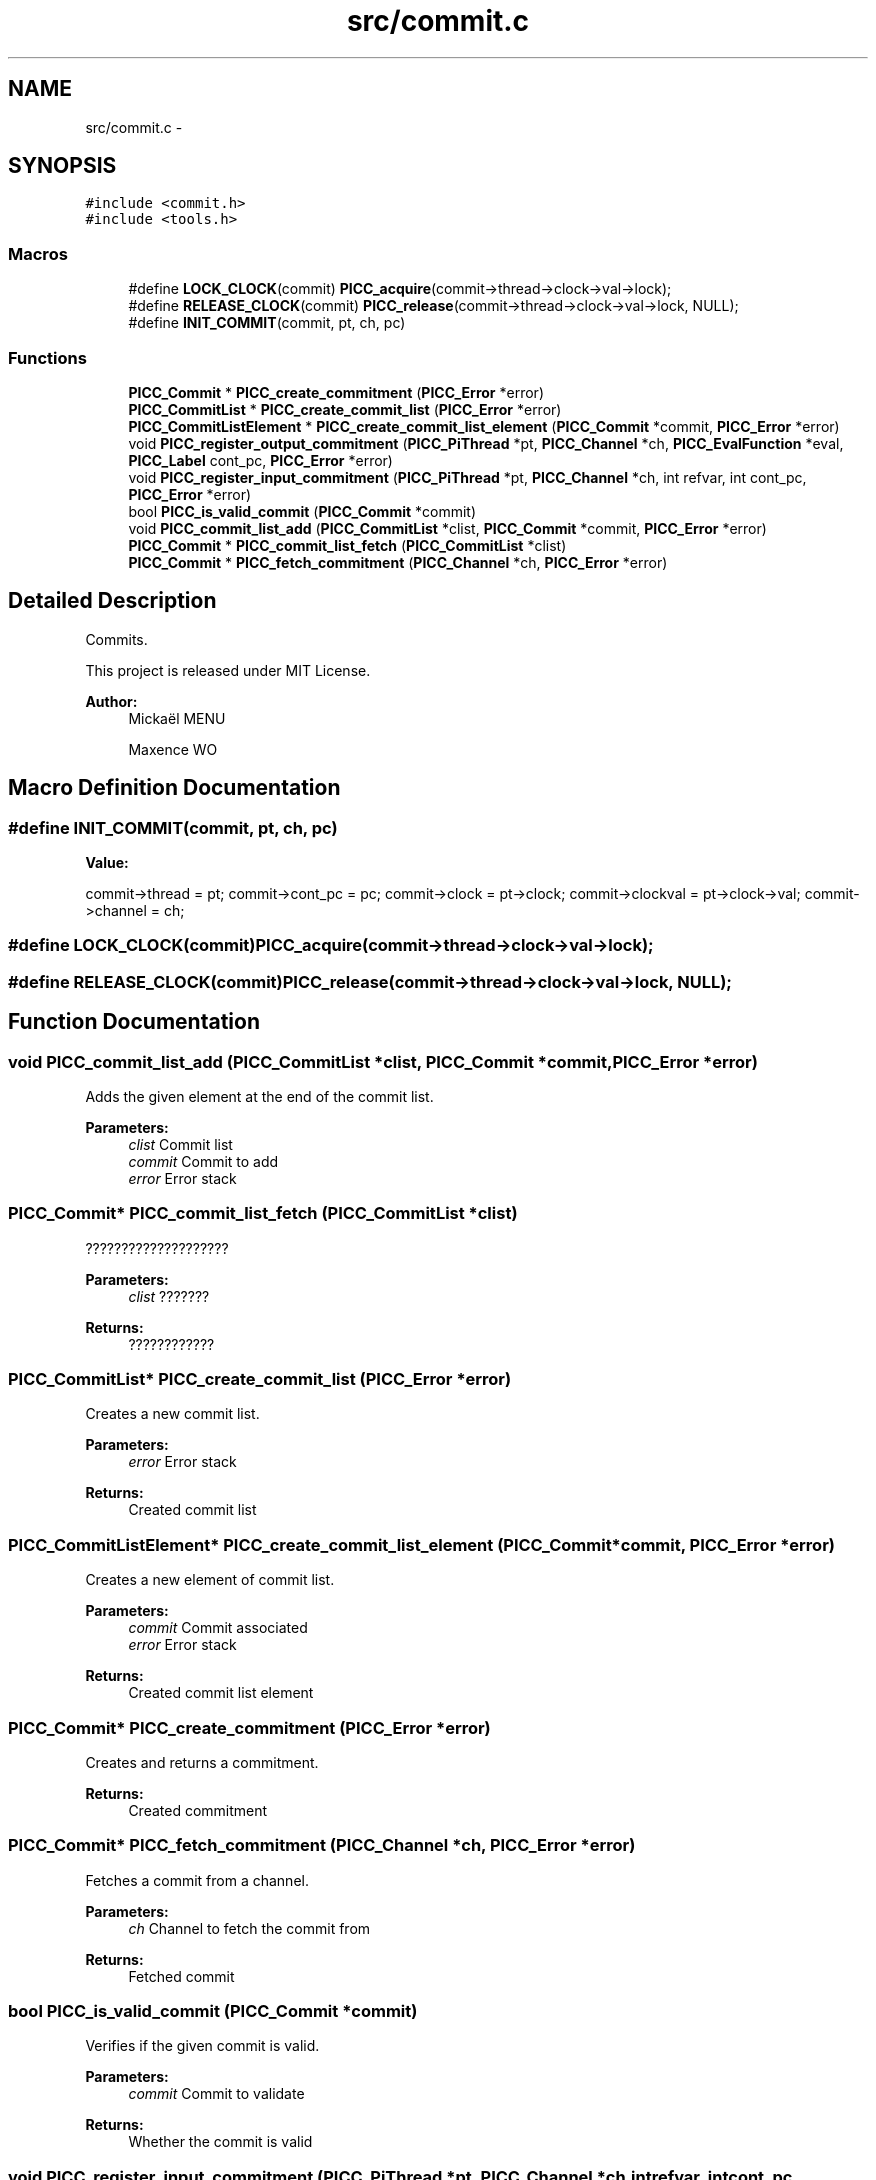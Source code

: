 .TH "src/commit.c" 3 "Fri Jan 25 2013" "PiThread" \" -*- nroff -*-
.ad l
.nh
.SH NAME
src/commit.c \- 
.SH SYNOPSIS
.br
.PP
\fC#include <commit\&.h>\fP
.br
\fC#include <tools\&.h>\fP
.br

.SS "Macros"

.in +1c
.ti -1c
.RI "#define \fBLOCK_CLOCK\fP(commit)   \fBPICC_acquire\fP(commit->thread->clock->val->lock);"
.br
.ti -1c
.RI "#define \fBRELEASE_CLOCK\fP(commit)   \fBPICC_release\fP(commit->thread->clock->val->lock, NULL);"
.br
.ti -1c
.RI "#define \fBINIT_COMMIT\fP(commit, pt, ch, pc)"
.br
.in -1c
.SS "Functions"

.in +1c
.ti -1c
.RI "\fBPICC_Commit\fP * \fBPICC_create_commitment\fP (\fBPICC_Error\fP *error)"
.br
.ti -1c
.RI "\fBPICC_CommitList\fP * \fBPICC_create_commit_list\fP (\fBPICC_Error\fP *error)"
.br
.ti -1c
.RI "\fBPICC_CommitListElement\fP * \fBPICC_create_commit_list_element\fP (\fBPICC_Commit\fP *commit, \fBPICC_Error\fP *error)"
.br
.ti -1c
.RI "void \fBPICC_register_output_commitment\fP (\fBPICC_PiThread\fP *pt, \fBPICC_Channel\fP *ch, \fBPICC_EvalFunction\fP *eval, \fBPICC_Label\fP cont_pc, \fBPICC_Error\fP *error)"
.br
.ti -1c
.RI "void \fBPICC_register_input_commitment\fP (\fBPICC_PiThread\fP *pt, \fBPICC_Channel\fP *ch, int refvar, int cont_pc, \fBPICC_Error\fP *error)"
.br
.ti -1c
.RI "bool \fBPICC_is_valid_commit\fP (\fBPICC_Commit\fP *commit)"
.br
.ti -1c
.RI "void \fBPICC_commit_list_add\fP (\fBPICC_CommitList\fP *clist, \fBPICC_Commit\fP *commit, \fBPICC_Error\fP *error)"
.br
.ti -1c
.RI "\fBPICC_Commit\fP * \fBPICC_commit_list_fetch\fP (\fBPICC_CommitList\fP *clist)"
.br
.ti -1c
.RI "\fBPICC_Commit\fP * \fBPICC_fetch_commitment\fP (\fBPICC_Channel\fP *ch, \fBPICC_Error\fP *error)"
.br
.in -1c
.SH "Detailed Description"
.PP 
Commits\&.
.PP
This project is released under MIT License\&.
.PP
\fBAuthor:\fP
.RS 4
Mickaël MENU 
.PP
Maxence WO 
.RE
.PP

.SH "Macro Definition Documentation"
.PP 
.SS "#define INIT_COMMIT(commit, pt, ch, pc)"
\fBValue:\fP
.PP
.nf
commit->thread = pt; \
    commit->cont_pc = pc; \
    commit->clock = pt->clock; \
    commit->clockval = pt->clock->val; \
    commit->channel = ch;
.fi
.SS "#define LOCK_CLOCK(commit)   \fBPICC_acquire\fP(commit->thread->clock->val->lock);"

.SS "#define RELEASE_CLOCK(commit)   \fBPICC_release\fP(commit->thread->clock->val->lock, NULL);"

.SH "Function Documentation"
.PP 
.SS "void PICC_commit_list_add (\fBPICC_CommitList\fP *clist, \fBPICC_Commit\fP *commit, \fBPICC_Error\fP *error)"
Adds the given element at the end of the commit list\&.
.PP
\fBParameters:\fP
.RS 4
\fIclist\fP Commit list 
.br
\fIcommit\fP Commit to add 
.br
\fIerror\fP Error stack 
.RE
.PP

.SS "\fBPICC_Commit\fP* PICC_commit_list_fetch (\fBPICC_CommitList\fP *clist)"
????????????????????
.PP
\fBParameters:\fP
.RS 4
\fIclist\fP ??????? 
.RE
.PP
\fBReturns:\fP
.RS 4
???????????? 
.RE
.PP

.SS "\fBPICC_CommitList\fP* PICC_create_commit_list (\fBPICC_Error\fP *error)"
Creates a new commit list\&.
.PP
\fBParameters:\fP
.RS 4
\fIerror\fP Error stack 
.RE
.PP
\fBReturns:\fP
.RS 4
Created commit list 
.RE
.PP

.SS "\fBPICC_CommitListElement\fP* PICC_create_commit_list_element (\fBPICC_Commit\fP *commit, \fBPICC_Error\fP *error)"
Creates a new element of commit list\&.
.PP
\fBParameters:\fP
.RS 4
\fIcommit\fP Commit associated 
.br
\fIerror\fP Error stack 
.RE
.PP
\fBReturns:\fP
.RS 4
Created commit list element 
.RE
.PP

.SS "\fBPICC_Commit\fP* PICC_create_commitment (\fBPICC_Error\fP *error)"
Creates and returns a commitment\&.
.PP
\fBReturns:\fP
.RS 4
Created commitment 
.RE
.PP

.SS "\fBPICC_Commit\fP* PICC_fetch_commitment (\fBPICC_Channel\fP *ch, \fBPICC_Error\fP *error)"
Fetches a commit from a channel\&.
.PP
\fBParameters:\fP
.RS 4
\fIch\fP Channel to fetch the commit from 
.RE
.PP
\fBReturns:\fP
.RS 4
Fetched commit 
.RE
.PP

.SS "bool PICC_is_valid_commit (\fBPICC_Commit\fP *commit)"
Verifies if the given commit is valid\&.
.PP
\fBParameters:\fP
.RS 4
\fIcommit\fP Commit to validate 
.RE
.PP
\fBReturns:\fP
.RS 4
Whether the commit is valid 
.RE
.PP

.SS "void PICC_register_input_commitment (\fBPICC_PiThread\fP *pt, \fBPICC_Channel\fP *ch, intrefvar, intcont_pc, \fBPICC_Error\fP *error)"
Registers an input commit with given PiThread and channel\&.
.PP
\fBParameters:\fP
.RS 4
\fIpt\fP PiThread associated with the commit 
.br
\fIch\fP Channel used to create the commit 
.br
\fIrefvar\fP Index of the var used to create the input commit 
.br
\fIcont_pc\fP Program counter 
.br
\fIerror\fP Error stack 
.RE
.PP

.SS "void PICC_register_output_commitment (\fBPICC_PiThread\fP *pt, \fBPICC_Channel\fP *ch, \fBPICC_EvalFunction\fP *eval, \fBPICC_Label\fPcont_pc, \fBPICC_Error\fP *error)"
Registers an output commit with given PiThread and channel\&.
.PP
\fBParameters:\fP
.RS 4
\fIpt\fP PiThread associated with the commit 
.br
\fIch\fP Channel used to create the commit 
.br
\fIeval\fP Evaluation function 
.br
\fIcont_pc\fP Programm counter 
.br
\fIerror\fP Error stack 
.RE
.PP

.SH "Author"
.PP 
Generated automatically by Doxygen for PiThread from the source code\&.
